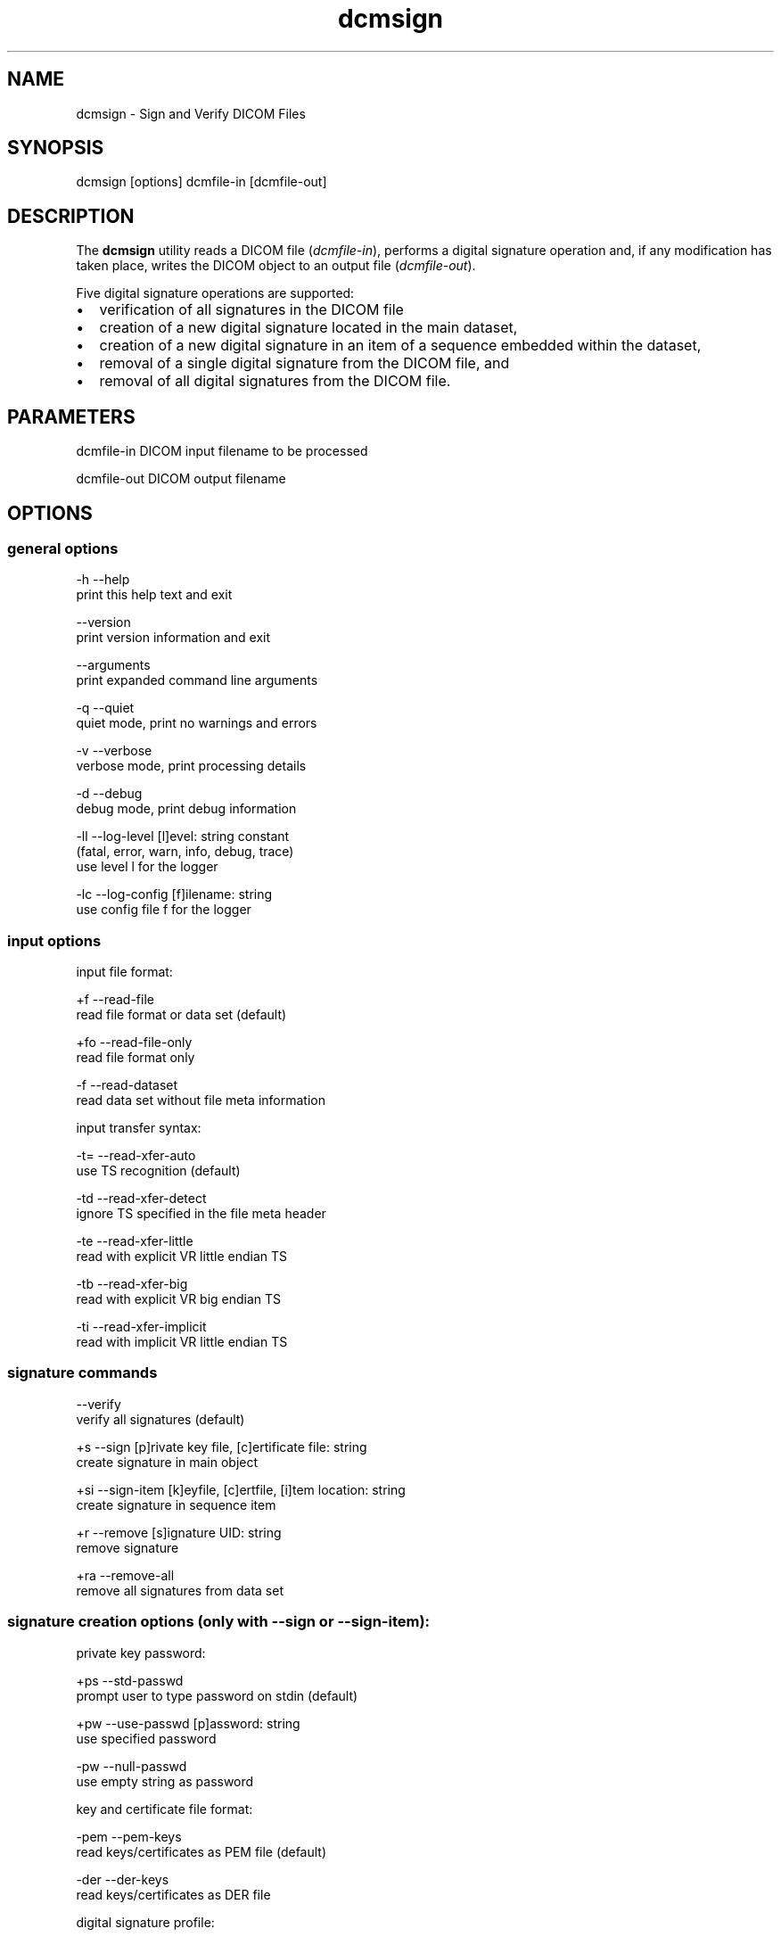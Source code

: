 .TH "dcmsign" 1 "14 Oct 2010" "Version 3.5.5" "OFFIS DCMTK" \" -*- nroff -*-
.nh
.SH NAME
dcmsign \- Sign and Verify DICOM Files
.SH "SYNOPSIS"
.PP
.PP
.nf

dcmsign [options] dcmfile-in [dcmfile-out]
.fi
.PP
.SH "DESCRIPTION"
.PP
The \fBdcmsign\fP utility reads a DICOM file (\fIdcmfile-in\fP), performs a digital signature operation and, if any modification has taken place, writes the DICOM object to an output file (\fIdcmfile-out\fP).
.PP
Five digital signature operations are supported:
.PP
.PD 0
.IP "\(bu" 2
verification of all signatures in the DICOM file 
.IP "\(bu" 2
creation of a new digital signature located in the main dataset, 
.IP "\(bu" 2
creation of a new digital signature in an item of a sequence embedded within the dataset, 
.IP "\(bu" 2
removal of a single digital signature from the DICOM file, and 
.IP "\(bu" 2
removal of all digital signatures from the DICOM file.
.PP
.SH "PARAMETERS"
.PP
.PP
.nf

dcmfile-in   DICOM input filename to be processed

dcmfile-out  DICOM output filename
.fi
.PP
.SH "OPTIONS"
.PP
.SS "general options"
.PP
.nf

  -h    --help
          print this help text and exit

        --version
          print version information and exit

        --arguments
          print expanded command line arguments

  -q    --quiet
          quiet mode, print no warnings and errors

  -v    --verbose
          verbose mode, print processing details

  -d    --debug
          debug mode, print debug information

  -ll   --log-level  [l]evel: string constant
          (fatal, error, warn, info, debug, trace)
          use level l for the logger

  -lc   --log-config  [f]ilename: string
          use config file f for the logger
.fi
.PP
.SS "input options"
.PP
.nf

input file format:

  +f    --read-file
          read file format or data set (default)

  +fo   --read-file-only
          read file format only

  -f    --read-dataset
          read data set without file meta information

input transfer syntax:

  -t=   --read-xfer-auto
          use TS recognition (default)

  -td   --read-xfer-detect
          ignore TS specified in the file meta header

  -te   --read-xfer-little
          read with explicit VR little endian TS

  -tb   --read-xfer-big
          read with explicit VR big endian TS

  -ti   --read-xfer-implicit
          read with implicit VR little endian TS
.fi
.PP
.SS "signature commands"
.PP
.nf

        --verify
          verify all signatures (default)

  +s    --sign  [p]rivate key file, [c]ertificate file: string
          create signature in main object

  +si   --sign-item  [k]eyfile, [c]ertfile, [i]tem location: string
          create signature in sequence item

  +r    --remove  [s]ignature UID: string
          remove signature

  +ra   --remove-all
          remove all signatures from data set
.fi
.PP
.SS "signature creation options (only with --sign or --sign-item):"
.PP
.nf

private key password:

  +ps   --std-passwd
          prompt user to type password on stdin (default)

  +pw   --use-passwd  [p]assword: string
          use specified password

  -pw   --null-passwd
          use empty string as password

key and certificate file format:

  -pem  --pem-keys
          read keys/certificates as PEM file (default)

  -der  --der-keys
          read keys/certificates as DER file

digital signature profile:

  -pf   --profile-none
          don't enforce any signature profile (default)

  +pb   --profile-base
          enforce base RSA signature profile

  +pc   --profile-creator
          enforce creator RSA signature profile

  +pa   --profile-auth
          enforce authorization signature profile

MAC algorithm:

  +mr   --mac-ripemd160
          use RIPEMD 160 (default)

  +ms   --mac-sha1
          use SHA-1

  +mm   --mac-md5
          use MD 5

tag selection:

  -t    --tag
          [t]ag: "gggg,eeee" or dictionary name
          sign only specified tag
          (this option can be specified multiple times)

  -tf   --tag-file  [f]ilename: string
          read list of tags from text file

signature format:

  -fn   --format-new
          use correct DICOM signature format (default)

  -fo   --format-old
          use old (pre-3.5.4) DCMTK signature format, non-conformant
          if signature includes compressed pixel data
.fi
.PP
.SS "output options"
.PP
.nf

output transfer syntax:

  +t=   --write-xfer-same
          write with same TS as input (default)

  +te   --write-xfer-little
          write with explicit VR little endian TS

  +tb   --write-xfer-big
          write with explicit VR big endian TS

  +ti   --write-xfer-implicit
          write with implicit VR little endian TS

length encoding in sequences and items:

  +e    --length-explicit
          write with explicit lengths (default)

  -e    --length-undefined
          write with undefined lengths

other output options:

  +d    --dump  [f]ilename: string
          dump byte stream fed into the MAC codec to file
          (only with --sign or --sign-item)
.fi
.PP
.SH "NOTES"
.PP
.SS "Files and Parameters"
The \fBdcmsign\fP utility reads and writes a number of files and file formats which are described in this section.
.PP
Public Key Certificates are expected in X.509v3 format, either with PEM or DER encoding. The dcmsign utility currently supports RSA and DSA public keys, although only RSA keys are defines in the Security Profiles of the DICOM standard.
.PP
Private Keys are expected in PEM or DER encoding. PEM is recommended (and default) because this allows to keep private keys in encrypted form. Command line options control the behaviour of \fBdcmsign\fP when an encrypted PEM key is opened (see above). In general it is not recommended to specify the encryption password in the command line because the command line may be visible to other processes in the system, e.g. 'ps -ef'.
.PP
The list of data elements to sign can either be read from a file or specified on the command line or both (in this case the keys are combined).
.PP
On the command line, attribute keys are specified as
.PP
.PP
.nf

--tag "gggg,eeee"  where gggg and eeee are the hexadecimal group
                   and element numbers
--tag "Name"       where 'Name' is a symbolic attribute name from
                   the DICOM dictionary (see below).
.fi
.PP
.PP
When attribute tags are read from file with the \fI--tag-file\fP option, a plain text file of max. 64 kbyte is expected. Tags within the file are either symbolic names from the data dictionary or have the format (gggg,eeee) (with braces). Tags are separated by one or more whitespace characters.
.PP
The \fI--sign-item\fP operation requires a location string that describes in which sequence item a signature is to be created. The location string has the following format:
.PP
.PP
.nf

SequenceName[index].SequenceName[index].SequenceName[index](...)
.fi
.PP
.PP
where SequenceName is either a symbolic attribute name from the data dictionary or a numeric tag in the format (gggg,eeee) and index is an unsigned decimal integer for the item number, starting with zero for the first item in a sequence. As an example, the following location string
.PP
.PP
.nf

ReferencedSeriesSequence[0].ReferencedImageSequence[1]
.fi
.PP
.PP
would cause a digital signature to be created in the second item of the ReferencedImageSequence (0008,1140) which is located in the first item of the ReferencedSeriesSequence (0008,1115) which is located in the main DICOM dataset.
.SH "LOGGING"
.PP
The level of logging output of the various command line tools and underlying libraries can be specified by the user. By default, only errors and warnings are written to the standard error stream. Using option \fI--verbose\fP also informational messages like processing details are reported. Option \fI--debug\fP can be used to get more details on the internal activity, e.g. for debugging purposes. Other logging levels can be selected using option \fI--log-level\fP. In \fI--quiet\fP mode only fatal errors are reported. In such very severe error events, the application will usually terminate. For more details on the different logging levels, see documentation of module 'oflog'.
.PP
In case the logging output should be written to file (optionally with logfile rotation), to syslog (Unix) or the event log (Windows) option \fI--log-config\fP can be used. This configuration file also allows for directing only certain messages to a particular output stream and for filtering certain messages based on the module or application where they are generated. An example configuration file is provided in \fI<etcdir>/logger.cfg\fP).
.SH "COMMAND LINE"
.PP
All command line tools use the following notation for parameters: square brackets enclose optional values (0-1), three trailing dots indicate that multiple values are allowed (1-n), a combination of both means 0 to n values.
.PP
Command line options are distinguished from parameters by a leading '+' or '-' sign, respectively. Usually, order and position of command line options are arbitrary (i.e. they can appear anywhere). However, if options are mutually exclusive the rightmost appearance is used. This behaviour conforms to the standard evaluation rules of common Unix shells.
.PP
In addition, one or more command files can be specified using an '@' sign as a prefix to the filename (e.g. \fI@command.txt\fP). Such a command argument is replaced by the content of the corresponding text file (multiple whitespaces are treated as a single separator unless they appear between two quotation marks) prior to any further evaluation. Please note that a command file cannot contain another command file. This simple but effective approach allows to summarize common combinations of options/parameters and avoids longish and confusing command lines (an example is provided in file \fI<datadir>/dumppat.txt\fP).
.SH "ENVIRONMENT"
.PP
The \fBdcmsign\fP utility will attempt to load DICOM data dictionaries specified in the \fIDCMDICTPATH\fP environment variable. By default, i.e. if the \fIDCMDICTPATH\fP environment variable is not set, the file \fI<datadir>/dicom.dic\fP will be loaded unless the dictionary is built into the application (default for Windows).
.PP
The default behaviour should be preferred and the \fIDCMDICTPATH\fP environment variable only used when alternative data dictionaries are required. The \fIDCMDICTPATH\fP environment variable has the same format as the Unix shell \fIPATH\fP variable in that a colon (':') separates entries. On Windows systems, a semicolon (';') is used as a separator. The data dictionary code will attempt to load each file specified in the \fIDCMDICTPATH\fP environment variable. It is an error if no data dictionary can be loaded.
.SH "COPYRIGHT"
.PP
Copyright (C) 2000-2010 by OFFIS e.V., Escherweg 2, 26121 Oldenburg, Germany. 

